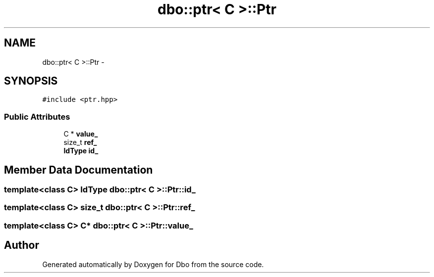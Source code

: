 .TH "dbo::ptr< C >::Ptr" 3 "Sat Feb 27 2016" "Dbo" \" -*- nroff -*-
.ad l
.nh
.SH NAME
dbo::ptr< C >::Ptr \- 
.SH SYNOPSIS
.br
.PP
.PP
\fC#include <ptr\&.hpp>\fP
.SS "Public Attributes"

.in +1c
.ti -1c
.RI "C * \fBvalue_\fP"
.br
.ti -1c
.RI "size_t \fBref_\fP"
.br
.ti -1c
.RI "\fBIdType\fP \fBid_\fP"
.br
.in -1c
.SH "Member Data Documentation"
.PP 
.SS "template<class C> \fBIdType\fP \fBdbo::ptr\fP< C >::Ptr::id_"

.SS "template<class C> size_t \fBdbo::ptr\fP< C >::Ptr::ref_"

.SS "template<class C> C* \fBdbo::ptr\fP< C >::Ptr::value_"


.SH "Author"
.PP 
Generated automatically by Doxygen for Dbo from the source code\&.
